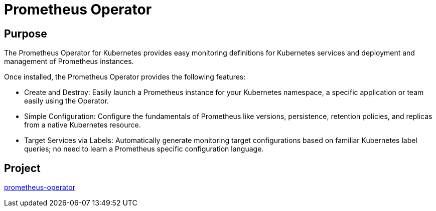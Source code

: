 // Module included in the following assemblies:
//
// * operators/operator-reference.adoc

[id="prometheus-operator_{context}"]
= Prometheus Operator

[discrete]
== Purpose

[role="_abstract"]
The Prometheus Operator for Kubernetes provides easy monitoring definitions for Kubernetes services and deployment and management of Prometheus instances.

Once installed, the Prometheus Operator provides the following features:

* Create and Destroy: Easily launch a Prometheus instance for your Kubernetes namespace, a specific application or team easily using the Operator.

* Simple Configuration: Configure the fundamentals of Prometheus like versions, persistence, retention policies, and replicas from a native Kubernetes resource.

* Target Services via Labels: Automatically generate monitoring target configurations based on familiar Kubernetes label queries; no need to learn a Prometheus specific configuration language.

[discrete]
== Project

link:https://github.com/openshift/prometheus-operator[prometheus-operator]

